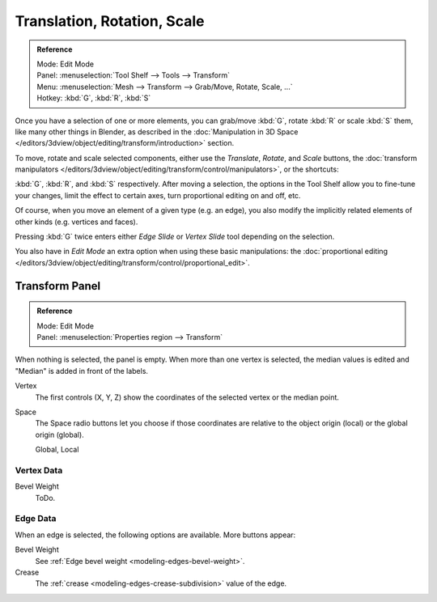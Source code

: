 
****************************
Translation, Rotation, Scale
****************************

.. admonition:: Reference
   :class: refbox

   | Mode:     Edit Mode
   | Panel:    :menuselection:`Tool Shelf --> Tools --> Transform`
   | Menu:     :menuselection:`Mesh --> Transform --> Grab/Move, Rotate, Scale, ...`
   | Hotkey:   :kbd:`G`, :kbd:`R`, :kbd:`S`

Once you have a selection of one or more elements, you can grab/move :kbd:`G`,
rotate :kbd:`R` or scale :kbd:`S` them, like many other things in Blender,
as described in the :doc:`Manipulation in 3D Space </editors/3dview/object/editing/transform/introduction>` section.

To move, rotate and scale selected components, either use the *Translate*, *Rotate*, and *Scale* buttons,
the :doc:`transform manipulators </editors/3dview/object/editing/transform/control/manipulators>`,
or the shortcuts:

:kbd:`G`, :kbd:`R`, and :kbd:`S` respectively.
After moving a selection, the options in the Tool Shelf allow you to fine-tune your changes,
limit the effect to certain axes, turn proportional editing on and off, etc.

Of course, when you move an element of a given type (e.g. an edge),
you also modify the implicitly related elements of other kinds (e.g. vertices and faces).

Pressing :kbd:`G` twice enters either *Edge Slide* or *Vertex Slide* tool depending on the selection.

You also have in *Edit Mode* an extra option when using these basic manipulations:
the :doc:`proportional editing </editors/3dview/object/editing/transform/control/proportional_edit>`.


Transform Panel
===============

.. admonition:: Reference
   :class: refbox

   | Mode:     Edit Mode
   | Panel:    :menuselection:`Properties region --> Transform`

When nothing is selected, the panel is empty.
When more than one vertex is selected, the median values is edited
and "Median" is added in front of the labels.

Vertex
   The first controls (X, Y, Z) show the coordinates of the selected vertex or the median point.
Space
   The Space radio buttons let you choose if those coordinates are relative to the object origin (local) or
   the global origin (global).

   Global, Local


Vertex Data
-----------

Bevel Weight
   ToDo.


Edge Data
---------

When an edge is selected, the following options are available. More buttons appear:

Bevel Weight
   See :ref:`Edge bevel weight <modeling-edges-bevel-weight>`.
Crease
   The :ref:`crease <modeling-edges-crease-subdivision>` value of the edge.
